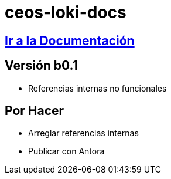 = ceos-loki-docs

== https://aumandaris.github.io/ceos-loki-docs/ceos-loki-docs.html[Ir a la Documentación]

== Versión b0.1

* Referencias internas no funcionales

== Por Hacer

* Arreglar referencias internas
* Publicar con Antora
